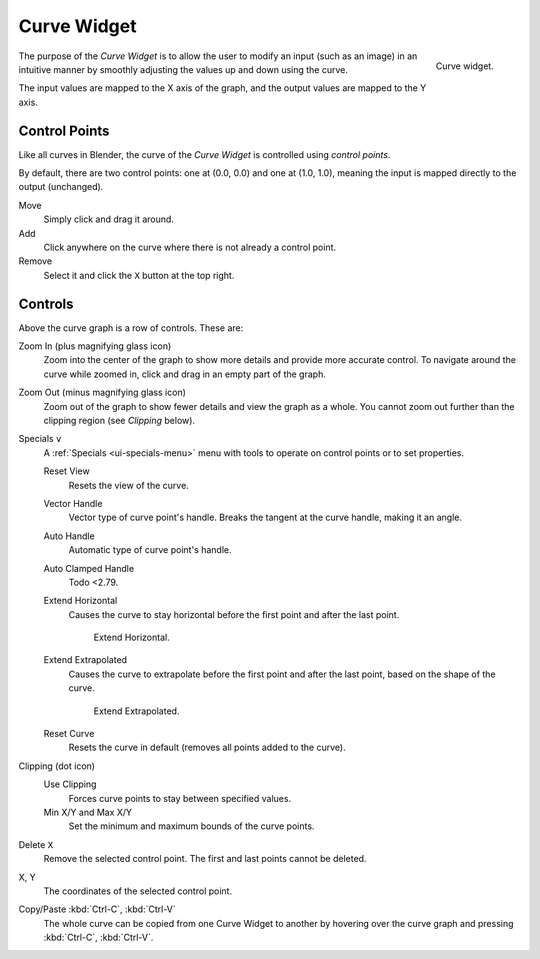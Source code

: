 .. _ui-curve-widget:

************
Curve Widget
************

.. figure:: /images/interface_controls_templates_curve_curve.png
   :align: right

   Curve widget.

The purpose of the *Curve Widget* is to allow the user to modify an input
(such as an image) in an intuitive manner by
smoothly adjusting the values up and down using the curve.

The input values are mapped to the X axis of the graph, and the output values are mapped to the Y axis.


Control Points
==============

Like all curves in Blender, the curve of the *Curve Widget* is controlled using *control points*.

By default, there are two control points: one at (0.0, 0.0) and one at (1.0, 1.0),
meaning the input is mapped directly to the output (unchanged).

Move
   Simply click and drag it around.
Add
   Click anywhere on the curve where there is not already a control point.
Remove
   Select it and click the ``X`` button at the top right.


Controls
========

Above the curve graph is a row of controls. These are:

Zoom In (plus magnifying glass icon)
   Zoom into the center of the graph to show more details and provide more accurate control.
   To navigate around the curve while zoomed in, click and drag in an empty part of the graph.
Zoom Out (minus magnifying glass icon)
   Zoom out of the graph to show fewer details and view the graph as a whole.
   You cannot zoom out further than the clipping region (see *Clipping* below).

Specials ``v``
   A :ref:`Specials <ui-specials-menu>` menu with tools to operate on control points or to set properties.

   Reset View
      Resets the view of the curve.
   Vector Handle
      Vector type of curve point's handle.
      Breaks the tangent at the curve handle, making it an angle.
   Auto Handle
      Automatic type of curve point's handle.
   Auto Clamped Handle
      Todo <2.79.
   Extend Horizontal
      Causes the curve to stay horizontal before the first point and after the last point.

      .. figure:: /images/interface_controls_templates_curve_extend-horizontal.png

         Extend Horizontal.

   Extend Extrapolated
      Causes the curve to extrapolate before the first point and after the last point,
      based on the shape of the curve.

      .. figure:: /images/interface_controls_templates_curve_extend-extrapolate.png

         Extend Extrapolated.

   Reset Curve
      Resets the curve in default (removes all points added to the curve).
Clipping (dot icon)
   Use Clipping
      Forces curve points to stay between specified values.
   Min X/Y and Max X/Y
      Set the minimum and maximum bounds of the curve points.
Delete ``X``
   Remove the selected control point. The first and last points cannot be deleted.

X, Y
   The coordinates of the selected control point.
Copy/Paste :kbd:`Ctrl-C`, :kbd:`Ctrl-V`
   The whole curve can be copied from one Curve Widget to another by hovering over
   the curve graph and pressing :kbd:`Ctrl-C`, :kbd:`Ctrl-V`.
